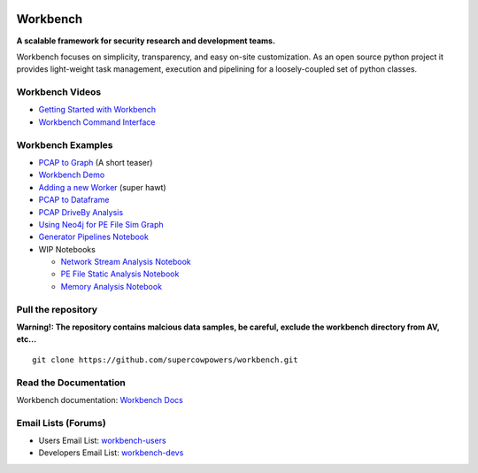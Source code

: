 |Build Status| |Coverage Status| |License|  |Fury| |PyPI|

|Code Health| |Project Ready| |Project InProgress| |Gitter chat| 


Workbench
=========

**A scalable framework for security research and development teams.**


Workbench focuses on simplicity, transparency, and easy on-site
customization. As an open source python project it provides light-weight
task management, execution and pipelining for a loosely-coupled set of
python classes.

Workbench Videos
~~~~~~~~~~~~~~~~~~
-  `Getting Started with Workbench <http://youtu.be/v4zXhZINdDQ>`_
-  `Workbench Command Interface <http://youtu.be/MvSa7aklWTI>`_

Workbench Examples
~~~~~~~~~~~~~~~~~~

-  `PCAP to Graph <http://nbviewer.ipython.org/url/raw.github.com/SuperCowPowers/workbench/master/workbench/notebooks/PCAP_to_Graph.ipynb/>`_ (A short teaser)
-  `Workbench Demo <http://nbviewer.ipython.org/url/raw.github.com/SuperCowPowers/workbench/master/workbench/notebooks/Workbench_Demo.ipynb/>`_
-  `Adding a new Worker <http://nbviewer.ipython.org/url/raw.github.com/SuperCowPowers/workbench/master/workbench/notebooks/Adding_Worker.ipynb/>`_ (super hawt)
-  `PCAP to Dataframe <http://nbviewer.ipython.org/url/raw.github.com/SuperCowPowers/workbench/master/workbench/notebooks/PCAP_to_Dataframe.ipynb/>`_
-  `PCAP DriveBy Analysis <http://nbviewer.ipython.org/url/raw.github.com/SuperCowPowers/workbench/master/workbench/notebooks/PCAP_DriveBy.ipynb>`_
-  `Using Neo4j for PE File Sim Graph <http://nbviewer.ipython.org/url/raw.github.com/SuperCowPowers/workbench/master/workbench/notebooks/PE_SimGraph.ipynb>`_
-  `Generator Pipelines Notebook <http://nbviewer.ipython.org/url/raw.github.com/SuperCowPowers/workbench/master/workbench/notebooks/Generator_Pipelines.ipynb>`_
-  WIP Notebooks

   -  `Network Stream Analysis Notebook <http://nbviewer.ipython.org/url/raw.github.com/SuperCowPowers/workbench/master/workbench/notebooks/Network_Stream.ipynb>`_
   -  `PE File Static Analysis Notebook <http://nbviewer.ipython.org/url/raw.github.com/SuperCowPowers/workbench/master/workbench/notebooks/PE_Static_Analysis.ipynb>`_
   -  `Memory Analysis Notebook <http://nbviewer.ipython.org/url/raw.github.com/SuperCowPowers/workbench/master/workbench/notebooks/Rekall_to_Dataframe.ipynb>`_

Pull the repository
~~~~~~~~~~~~~~~~~~~

**Warning!: The repository contains malcious data samples, be careful, exclude the workbench directory from AV, etc...**

::

  git clone https://github.com/supercowpowers/workbench.git


Read the Documentation
~~~~~~~~~~~~~~~~~~~~~~

Workbench documentation: `Workbench Docs <http://workbench.readthedocs.org/en/latest/>`_

Email Lists (Forums)
~~~~~~~~~~~~~~~~~~~~

-  Users Email List:
   `workbench-users <https://groups.google.com/forum/#!forum/workbench-users>`_
-  Developers Email List:
   `workbench-devs <https://groups.google.com/forum/#!forum/workbench-devs>`_

.. _Workbench_Docs: http://workbench.readthedocs.org/en/latest/
.. _Users_Email_List: https://groups.google.com/forum/#!forum/workbench-users
.. _Developers_Email_List: https://groups.google.com/forum/#!forum/workbench-devs

.. |Build Status| image:: http://img.shields.io/travis/SuperCowPowers/workbench.svg?style=flat
    :target: https://travis-ci.org/SuperCowPowers/workbench
    :alt: Build Status

.. |Coverage Status| image:: https://img.shields.io/coveralls/SuperCowPowers/workbench.svg?style=flat
    :target: https://coveralls.io/r/SuperCowPowers/workbench

.. |Code Health| image:: https://landscape.io/github/SuperCowPowers/workbench/master/landscape.png
    :target: https://landscape.io/github/SuperCowPowers/workbench/master

.. |Project Stats| image:: https://www.ohloh.net/p/workbench/widgets/project_thin_badge.gif
    :target: https://www.ohloh.net/p/workbench

.. |Project Ready| image:: https://badge.waffle.io/supercowpowers/workbench.png?label=on_deck&title=On_Deck
    :target: https://waffle.io/supercowpowers/workbench

.. |Project InProgress| image:: https://badge.waffle.io/supercowpowers/workbench.png?label=In_Progress&title=In_Progress
    :target: https://waffle.io/supercowpowers/workbench

.. |Gitter chat| image:: https://badges.gitter.im/SuperCowPowers/workbench.png
   :target: https://gitter.im/SuperCowPowers/workbench

.. |Requirements| image:: https://requires.io/github/SuperCowPowers/workbench/requirements.png?branch=master
   :target: https://requires.io/github/SuperCowPowers/workbench/requirements/?branch=master
   :alt: Requirements Status

.. |Fury| image:: http://img.shields.io/pypi/v/workbench.svg?style=flat
    :target: http://badge.fury.io/py/workbench

.. |PyPI| image:: http://img.shields.io/pypi/dm/workbench.svg?style=flat
    :target: https://pypi.python.org/pypi/workbench

.. |License| image:: http://img.shields.io/badge/license-mit-brightgreen.svg?style=flat
    :target: https://github.com/SuperCowPowers/workbench/blob/master/LICENSE
    :alt: License
